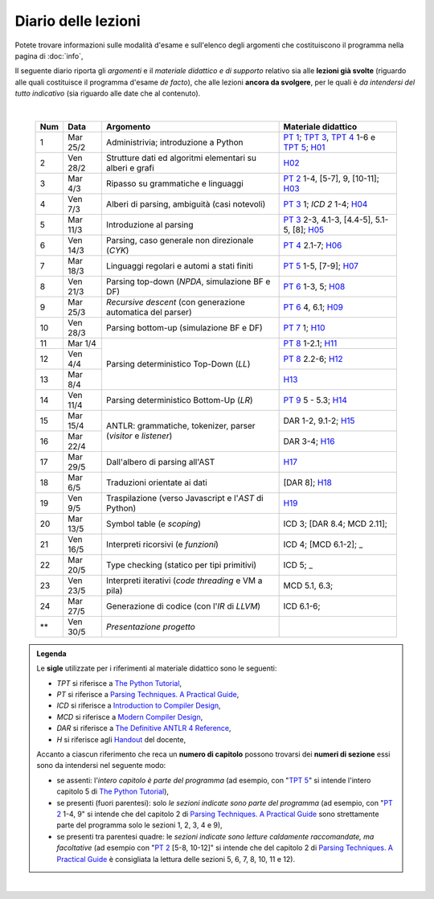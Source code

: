 Diario delle lezioni
====================

Potete trovare informazioni sulle modalità d'esame e sull'elenco degli argomenti
che costituiscono il programma nella pagina di :doc:`info`,

Il seguente diario riporta gli *argomenti* e il *materiale didattico e di
supporto* relativo sia alle **lezioni già svolte** (riguardo alle quali
costituisce il programma d'esame *de facto*), che alle lezioni **ancora da
svolgere**, per le quali è *da intendersi del tutto indicativo* (sia riguardo
alle date che al contenuto). 

|

  .. table::

    +-------+------------+----------------------------------------------------------------+---------------------------------------------------------------------+
    | Num   | Data       | Argomento                                                      | Materiale didattico                                                 |
    +=======+============+================================================================+=====================================================================+
    |  1    | Mar 25/2   | Administrivia; introduzione a Python                           | `PT 1`_; `TPT 3`_, `TPT 4`_ 1-6 e `TPT 5`_; H01_                    |
    +-------+------------+----------------------------------------------------------------+---------------------------------------------------------------------+
    |  2    | Ven 28/2   | Strutture dati ed algoritmi elementari su alberi e grafi       | H02_                                                                |
    +-------+------------+----------------------------------------------------------------+---------------------------------------------------------------------+   
    |  3    | Mar  4/3   | Ripasso su grammatiche e linguaggi                             | `PT 2`_ 1-4, [5-7], 9, [10-11]; H03_                                |
    +-------+------------+----------------------------------------------------------------+---------------------------------------------------------------------+
    |  4    | Ven  7/3   | Alberi di parsing, ambiguità (casi notevoli)                   | `PT 3`_ 1; `ICD 2` 1-4; H04_                                        |
    +-------+------------+----------------------------------------------------------------+---------------------------------------------------------------------+
    |  5    | Mar 11/3   | Introduzione al parsing                                        | `PT 3`_ 2-3, 4.1-3, [4.4-5], 5.1-5, [8]; H05_                       |
    +-------+------------+----------------------------------------------------------------+---------------------------------------------------------------------+
    |  6    | Ven 14/3   | Parsing, caso generale non direzionale (*CYK*)                 | `PT 4`_ 2.1-7; H06_                                                 |
    +-------+------------+----------------------------------------------------------------+---------------------------------------------------------------------+
    |  7    | Mar 18/3   | Linguaggi regolari e automi a stati finiti                     | `PT 5`_ 1-5, [7-9]; H07_                                            |
    +-------+------------+----------------------------------------------------------------+---------------------------------------------------------------------+
    |  8    | Ven 21/3   | Parsing top-down (*NPDA*, simulazione BF e DF)                 | `PT 6`_ 1-3, 5; H08_                                                |
    +-------+------------+----------------------------------------------------------------+---------------------------------------------------------------------+
    |  9    | Mar 25/3   | *Recursive descent* (con generazione automatica del parser)    | `PT 6`_ 4, 6.1; H09_                                                |
    +-------+------------+----------------------------------------------------------------+---------------------------------------------------------------------+
    | 10    | Ven 28/3   | Parsing bottom-up (simulazione BF e DF)                        | `PT 7`_ 1; H10_                                                     |
    +-------+------------+----------------------------------------------------------------+---------------------------------------------------------------------+
    | 11    | Mar  1/4   |                                                                | `PT 8`_ 1-2.1; H11_                                                 |
    +-------+------------+                                                                +---------------------------------------------------------------------+
    | 12    | Ven  4/4   | Parsing deterministico Top-Down (*LL*)                         | `PT 8`_ 2.2-6; H12_                                                 |
    +-------+------------+                                                                +---------------------------------------------------------------------+
    | 13    | Mar  8/4   |                                                                | H13_                                                                |
    +-------+------------+----------------------------------------------------------------+---------------------------------------------------------------------+
    | 14    | Ven 11/4   | Parsing deterministico Bottom-Up (*LR*)                        | `PT 9`_ 5 - 5.3; H14_                                               |
    +-------+------------+----------------------------------------------------------------+---------------------------------------------------------------------+
    | 15    | Mar 15/4   |                                                                | DAR 1-2, 9.1-2; H15_                                                |
    +-------+------------+ ANTLR: grammatiche, tokenizer, parser (*visitor* e *listener*) +---------------------------------------------------------------------+
    | 16    | Mar 22/4   |                                                                | DAR 3-4; H16_                                                       |
    +-------+------------+----------------------------------------------------------------+---------------------------------------------------------------------+
    | 17    | Mar 29/5   | Dall'albero di parsing all'AST                                 | H17_                                                                |
    +-------+------------+----------------------------------------------------------------+---------------------------------------------------------------------+
    | 18    | Mar  6/5   | Traduzioni orientate ai dati                                   | [DAR 8]; H18_                                                       |
    +-------+------------+----------------------------------------------------------------+---------------------------------------------------------------------+
    | 19    | Ven  9/5   | Traspilazione (verso Javascript e l'*AST* di Python)           | H19_                                                                |
    +-------+------------+----------------------------------------------------------------+---------------------------------------------------------------------+
    | 20    | Mar 13/5   | Symbol table (e *scoping*)                                     | ICD 3; [DAR 8.4; MCD 2.11];                                         |
    +-------+------------+----------------------------------------------------------------+---------------------------------------------------------------------+
    | 21    | Ven 16/5   | Interpreti ricorsivi (e *funzioni*)                            | ICD 4; [MCD 6.1-2];       _                                         |
    +-------+------------+----------------------------------------------------------------+---------------------------------------------------------------------+
    | 22    | Mar 20/5   | Type checking (statico per tipi primitivi)                     | ICD 5;       _                                                      |
    +-------+------------+----------------------------------------------------------------+---------------------------------------------------------------------+
    | 23    | Ven 23/5   | Interpreti iterativi (*code threading* e VM a pila)            | MCD 5.1, 6.3;                                                       |
    +-------+------------+----------------------------------------------------------------+---------------------------------------------------------------------+
    | 24    | Mar 27/5   | Generazione di codice (con l'*IR* di *LLVM*)                   | ICD 6.1-6;                                                          |
    +-------+------------+----------------------------------------------------------------+---------------------------------------------------------------------+
    | **    | Ven 30/5   | *Presentazione progetto*                                       |                                                                     |
    +-------+------------+----------------------------------------------------------------+---------------------------------------------------------------------+

.. admonition:: Legenda
  :class: alert alert-secondary

  Le **sigle** utilizzate per i riferimenti al materiale didattico sono le seguenti:

  * *TPT* si riferisce a `The Python Tutorial <https://docs.python.org/3/tutorial/index.html>`_, 
  * *PT* si riferisce a `Parsing Techniques. A Practical Guide <https://doi.org/10.1007/978-0-387-68954-8>`_, 
  * *ICD* si riferisce a `Introduction to Compiler Design <https://doi.org/10.1007/978-3-319-66966-3>`__, 
  * *MCD* si riferisce a `Modern Compiler Design <https://doi.org/10.1007/978-1-4614-4699-6>`__,
  * *DAR*  si riferisce a `The Definitive ANTLR 4 Reference <https://pragprog.com/titles/tpantlr2/the-definitive-antlr-4-reference>`__,
  * *H* si riferisce agli `Handout <https://github.com/let-unimi/handouts/>`__ del docente,

  Accanto a ciascun riferimento che reca un **numero di capitolo** possono trovarsi
  dei **numeri di sezione** essi sono da intendersi nel seguente modo:

  * se assenti: l'*intero capitolo è parte del programma* (ad esempio, con "`TPT 5`_" si intende
    l'intero capitolo 5 di `The Python Tutorial`_),

  * se presenti (fuori parentesi): solo *le sezioni indicate sono parte del programma* (ad esempio,
    con "`PT 2`_ 1-4, 9" si intende che del capitolo 2 di `Parsing Techniques. A Practical Guide`_
    sono strettamente parte del programma solo le sezioni 1, 2, 3, 4 e 9),

  * se presenti tra parentesi quadre: le  *sezioni indicate sono letture caldamente raccomandate,
    ma facoltative* (ad esempio con "`PT 2`_ [5-8, 10-12]" si intende che del capitolo 2 di
    `Parsing Techniques. A Practical Guide`_ è consigliata la lettura delle sezioni 5, 6, 7, 8,
    10, 11 e 12).

|

.. _H01: https://github.com/let-unimi/handouts/blob/dc3716c8778d2bcac510366c19616f748f537b47/L01.ipynb
.. _H02: https://github.com/let-unimi/handouts/blob/6dbc3895361c89a34c8395d866599aa93702a04c/L02.ipynb
.. _H03: https://github.com/let-unimi/handouts/blob/5cae78997eaea192ccd92cbd44be7eab61704142/L03.ipynb
.. _H04: https://github.com/let-unimi/handouts/blob/24a4897819ed347429ce7f673a4b0fe7d5f80fa1/L04.ipynb
.. _H05: https://github.com/let-unimi/handouts/blob/28413987ac4e474397713c6d45c6c8f51234f5ac/L05.ipynb
.. _H06: https://github.com/let-unimi/handouts/blob/f97fcd66723002c18f9ed58cf93f5c7bb712d7f6/L06.ipynb
.. _H07: https://github.com/let-unimi/handouts/blob/891b609823427511291cbebc4c84b9e653e3039f/L07.ipynb
.. _H08: https://github.com/let-unimi/handouts/blob/efb3b0b4acbda323aca0642bb7a92c44e9eac579/L08.ipynb
.. _H09: https://github.com/let-unimi/handouts/blob/83da61d945b3f0f36779120e2cf04276517d95bb/L09.ipynb
.. _H10: https://github.com/let-unimi/handouts/blob/efb3b0b4acbda323aca0642bb7a92c44e9eac579/L10.ipynb
.. _H11: https://github.com/let-unimi/handouts/blob/a226e3b35197d36fb47d2b329ce3a2c7d6b28bd3/L11.ipynb
.. _H12: https://github.com/let-unimi/handouts/blob/008585ab06e2f8ab6047afb7ded012288bb8d714/L12.ipynb
.. _H13: https://github.com/let-unimi/handouts/blob/35d2e240193acb8c94cc1d935194f47b79bcc40d/L13.ipynb
.. _H14: https://github.com/let-unimi/handouts/blob/caba340690763171eb70c4a80f0cab651af122ef/L14.ipynb
.. _H15: https://github.com/let-unimi/handouts/blob/25c124bd74557932f3975abb6254edd96bc5a628/L15.ipynb
.. _H16: https://github.com/let-unimi/handouts/blob/833c9e6a15738a1bcd3be5fb083bd64243615e0e/L16.ipynb
.. _H17: https://github.com/let-unimi/handouts/blob/f6f3c8ddbf61e9a0fb04aea454d0a85ceff6475f/L17.ipynb
.. _H18: https://github.com/let-unimi/handouts/blob/057b5965268269d26d1e7d33fdc32548648970f1/L18.ipynb
.. _H19: https://github.com/let-unimi/handouts/blob/87fa4778a9241d408bfdb20f513ec61ed68e5adb/L19.ipynb

.. _PT 1: https://link.springer.com/content/pdf/10.1007%2F978-0-387-68954-8_1.pdf
.. _PT 2: https://link.springer.com/content/pdf/10.1007%2F978-0-387-68954-8_2.pdf
.. _PT 3: https://link.springer.com/content/pdf/10.1007%2F978-0-387-68954-8_3.pdf
.. _PT 4: https://link.springer.com/content/pdf/10.1007%2F978-0-387-68954-8_4.pdf
.. _PT 5: https://link.springer.com/content/pdf/10.1007%2F978-0-387-68954-8_5.pdf
.. _PT 6: https://link.springer.com/content/pdf/10.1007%2F978-0-387-68954-8_6.pdf
.. _PT 7: https://link.springer.com/content/pdf/10.1007%2F978-0-387-68954-8_7.pdf
.. _PT 8: https://link.springer.com/content/pdf/10.1007%2F978-0-387-68954-8_8.pdf
.. _PT 9: https://link.springer.com/content/pdf/10.1007%2F978-0-387-68954-8_9.pdf

.. _TPT 3: https://docs.python.org/3/tutorial/introduction.html
.. _TPT 4: https://docs.python.org/3/tutorial/controlflow.html
.. _TPT 5: https://docs.python.org/3/tutorial/datastructures.html
.. _TPT 9: https://docs.python.org/3/tutorial/classes.html

